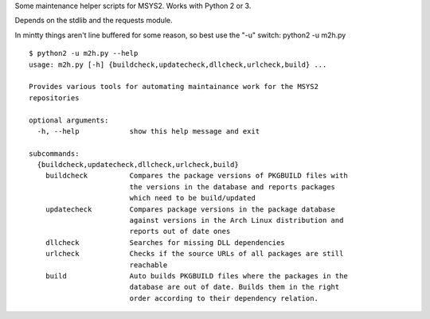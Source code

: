 Some maintenance helper scripts for MSYS2. Works with Python 2 or 3.

Depends on the stdlib and the requests module.

In mintty things aren't line buffered for some reason, so best use the "-u"
switch: python2 -u m2h.py

::

    $ python2 -u m2h.py --help
    usage: m2h.py [-h] {buildcheck,updatecheck,dllcheck,urlcheck,build} ...

    Provides various tools for automating maintainance work for the MSYS2
    repositories

    optional arguments:
      -h, --help            show this help message and exit

    subcommands:
      {buildcheck,updatecheck,dllcheck,urlcheck,build}
        buildcheck          Compares the package versions of PKGBUILD files with
                            the versions in the database and reports packages
                            which need to be build/updated
        updatecheck         Compares package versions in the package database
                            against versions in the Arch Linux distribution and
                            reports out of date ones
        dllcheck            Searches for missing DLL dependencies
        urlcheck            Checks if the source URLs of all packages are still
                            reachable
        build               Auto builds PKGBUILD files where the packages in the
                            database are out of date. Builds them in the right
                            order according to their dependency relation.

